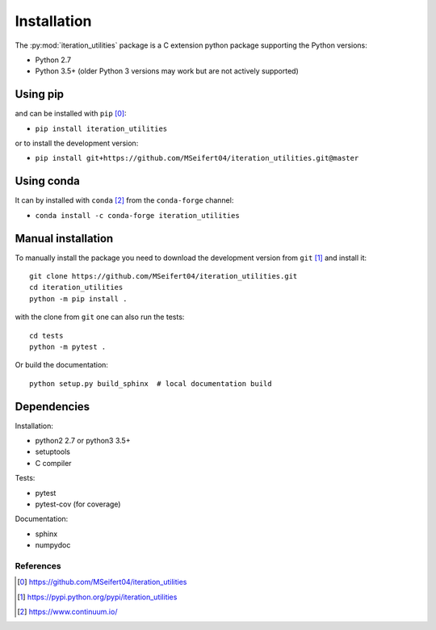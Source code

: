 Installation
------------

The :py:mod:`iteration_utilities` package is a C extension python package
supporting the Python versions:

- Python 2.7
- Python 3.5+ (older Python 3 versions may work but are not actively supported)


Using pip
^^^^^^^^^

and can be installed with ``pip`` [0]_:

- ``pip install iteration_utilities``


or to install the development version:

- ``pip install git+https://github.com/MSeifert04/iteration_utilities.git@master``


Using conda
^^^^^^^^^^^

It can by installed with ``conda`` [2]_ from the ``conda-forge`` channel:

- ``conda install -c conda-forge iteration_utilities``


Manual installation
^^^^^^^^^^^^^^^^^^^

To manually install the package you need to download the development version
from ``git`` [1]_ and install it::

    git clone https://github.com/MSeifert04/iteration_utilities.git
    cd iteration_utilities
    python -m pip install .

with the clone from ``git`` one can also run the tests::

    cd tests
    python -m pytest .

Or build the documentation::

    python setup.py build_sphinx  # local documentation build


Dependencies
^^^^^^^^^^^^

Installation:

- python2 2.7 or python3 3.5+
- setuptools
- C compiler


Tests:

- pytest
- pytest-cov (for coverage)


Documentation:

- sphinx
- numpydoc


References
~~~~~~~~~~

.. [0] https://github.com/MSeifert04/iteration_utilities
.. [1] https://pypi.python.org/pypi/iteration_utilities
.. [2] https://www.continuum.io/
